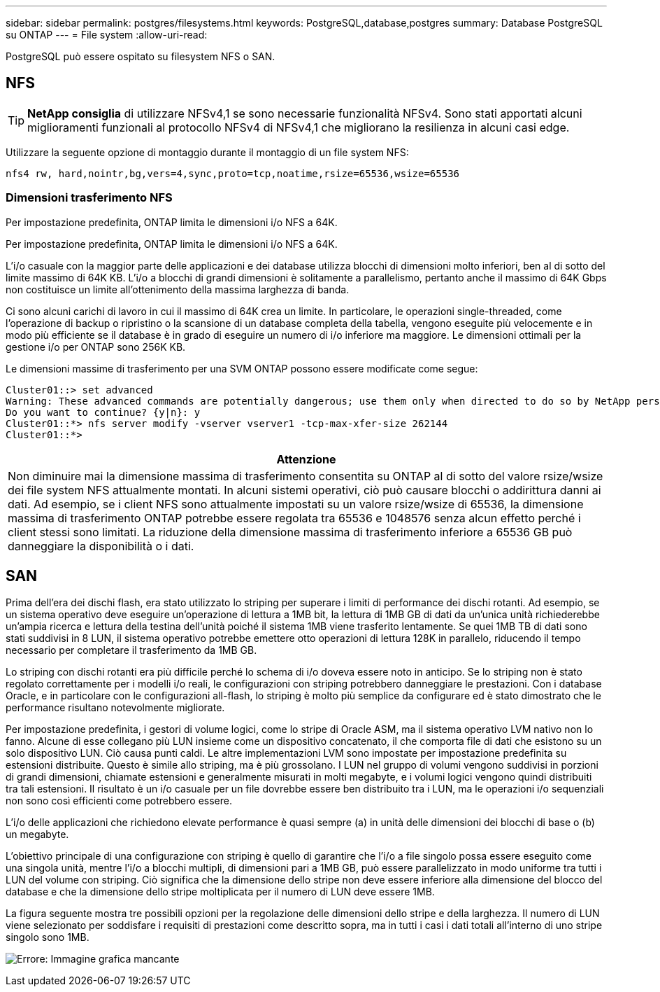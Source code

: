 ---
sidebar: sidebar 
permalink: postgres/filesystems.html 
keywords: PostgreSQL,database,postgres 
summary: Database PostgreSQL su ONTAP 
---
= File system
:allow-uri-read: 


[role="lead"]
PostgreSQL può essere ospitato su filesystem NFS o SAN.



== NFS


TIP: *NetApp consiglia* di utilizzare NFSv4,1 se sono necessarie funzionalità NFSv4. Sono stati apportati alcuni miglioramenti funzionali al protocollo NFSv4 di NFSv4,1 che migliorano la resilienza in alcuni casi edge.

Utilizzare la seguente opzione di montaggio durante il montaggio di un file system NFS:

....
nfs4 rw, hard,nointr,bg,vers=4,sync,proto=tcp,noatime,rsize=65536,wsize=65536
....


=== Dimensioni trasferimento NFS

Per impostazione predefinita, ONTAP limita le dimensioni i/o NFS a 64K.

Per impostazione predefinita, ONTAP limita le dimensioni i/o NFS a 64K.

L'i/o casuale con la maggior parte delle applicazioni e dei database utilizza blocchi di dimensioni molto inferiori, ben al di sotto del limite massimo di 64K KB. L'i/o a blocchi di grandi dimensioni è solitamente a parallelismo, pertanto anche il massimo di 64K Gbps non costituisce un limite all'ottenimento della massima larghezza di banda.

Ci sono alcuni carichi di lavoro in cui il massimo di 64K crea un limite. In particolare, le operazioni single-threaded, come l'operazione di backup o ripristino o la scansione di un database completa della tabella, vengono eseguite più velocemente e in modo più efficiente se il database è in grado di eseguire un numero di i/o inferiore ma maggiore. Le dimensioni ottimali per la gestione i/o per ONTAP sono 256K KB.

Le dimensioni massime di trasferimento per una SVM ONTAP possono essere modificate come segue:

....
Cluster01::> set advanced
Warning: These advanced commands are potentially dangerous; use them only when directed to do so by NetApp personnel.
Do you want to continue? {y|n}: y
Cluster01::*> nfs server modify -vserver vserver1 -tcp-max-xfer-size 262144
Cluster01::*>
....
|===
| Attenzione 


| Non diminuire mai la dimensione massima di trasferimento consentita su ONTAP al di sotto del valore rsize/wsize dei file system NFS attualmente montati. In alcuni sistemi operativi, ciò può causare blocchi o addirittura danni ai dati. Ad esempio, se i client NFS sono attualmente impostati su un valore rsize/wsize di 65536, la dimensione massima di trasferimento ONTAP potrebbe essere regolata tra 65536 e 1048576 senza alcun effetto perché i client stessi sono limitati. La riduzione della dimensione massima di trasferimento inferiore a 65536 GB può danneggiare la disponibilità o i dati. 
|===


== SAN

Prima dell'era dei dischi flash, era stato utilizzato lo striping per superare i limiti di performance dei dischi rotanti. Ad esempio, se un sistema operativo deve eseguire un'operazione di lettura a 1MB bit, la lettura di 1MB GB di dati da un'unica unità richiederebbe un'ampia ricerca e lettura della testina dell'unità poiché il sistema 1MB viene trasferito lentamente. Se quei 1MB TB di dati sono stati suddivisi in 8 LUN, il sistema operativo potrebbe emettere otto operazioni di lettura 128K in parallelo, riducendo il tempo necessario per completare il trasferimento da 1MB GB.

Lo striping con dischi rotanti era più difficile perché lo schema di i/o doveva essere noto in anticipo. Se lo striping non è stato regolato correttamente per i modelli i/o reali, le configurazioni con striping potrebbero danneggiare le prestazioni. Con i database Oracle, e in particolare con le configurazioni all-flash, lo striping è molto più semplice da configurare ed è stato dimostrato che le performance risultano notevolmente migliorate.

Per impostazione predefinita, i gestori di volume logici, come lo stripe di Oracle ASM, ma il sistema operativo LVM nativo non lo fanno. Alcune di esse collegano più LUN insieme come un dispositivo concatenato, il che comporta file di dati che esistono su un solo dispositivo LUN. Ciò causa punti caldi. Le altre implementazioni LVM sono impostate per impostazione predefinita su estensioni distribuite. Questo è simile allo striping, ma è più grossolano. I LUN nel gruppo di volumi vengono suddivisi in porzioni di grandi dimensioni, chiamate estensioni e generalmente misurati in molti megabyte, e i volumi logici vengono quindi distribuiti tra tali estensioni. Il risultato è un i/o casuale per un file dovrebbe essere ben distribuito tra i LUN, ma le operazioni i/o sequenziali non sono così efficienti come potrebbero essere.

L'i/o delle applicazioni che richiedono elevate performance è quasi sempre (a) in unità delle dimensioni dei blocchi di base o (b) un megabyte.

L'obiettivo principale di una configurazione con striping è quello di garantire che l'i/o a file singolo possa essere eseguito come una singola unità, mentre l'i/o a blocchi multipli, di dimensioni pari a 1MB GB, può essere parallelizzato in modo uniforme tra tutti i LUN del volume con striping. Ciò significa che la dimensione dello stripe non deve essere inferiore alla dimensione del blocco del database e che la dimensione dello stripe moltiplicata per il numero di LUN deve essere 1MB.

La figura seguente mostra tre possibili opzioni per la regolazione delle dimensioni dello stripe e della larghezza. Il numero di LUN viene selezionato per soddisfare i requisiti di prestazioni come descritto sopra, ma in tutti i casi i dati totali all'interno di uno stripe singolo sono 1MB.

image:ontap-lvm-striping.png["Errore: Immagine grafica mancante"]
